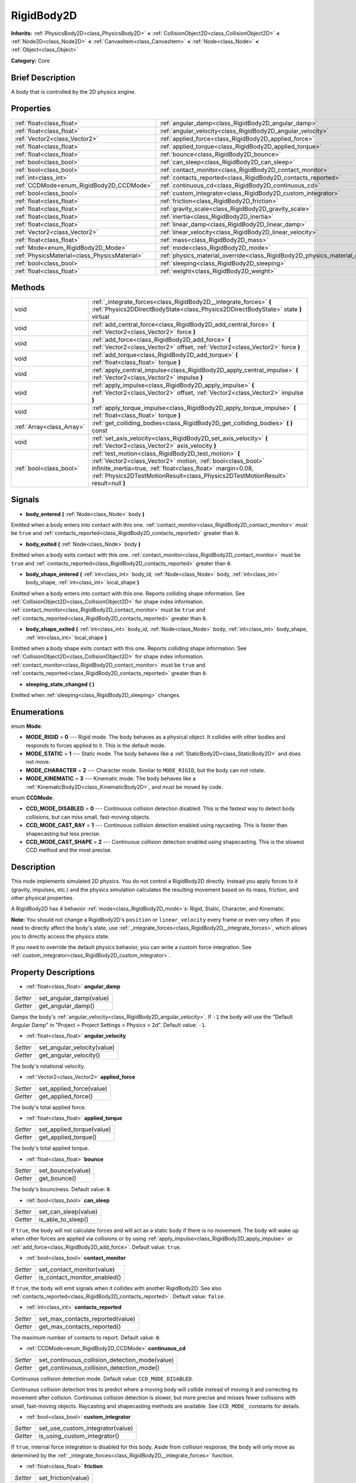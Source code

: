 .. Generated automatically by doc/tools/makerst.py in Godot's source tree.
.. DO NOT EDIT THIS FILE, but the RigidBody2D.xml source instead.
.. The source is found in doc/classes or modules/<name>/doc_classes.

.. _class_RigidBody2D:

RigidBody2D
===========

**Inherits:** :ref:`PhysicsBody2D<class_PhysicsBody2D>` **<** :ref:`CollisionObject2D<class_CollisionObject2D>` **<** :ref:`Node2D<class_Node2D>` **<** :ref:`CanvasItem<class_CanvasItem>` **<** :ref:`Node<class_Node>` **<** :ref:`Object<class_Object>`

**Category:** Core

Brief Description
-----------------

A body that is controlled by the 2D physics engine.

Properties
----------

+-----------------------------------------------+-------------------------------------------------------------------------------+
| :ref:`float<class_float>`                     | :ref:`angular_damp<class_RigidBody2D_angular_damp>`                           |
+-----------------------------------------------+-------------------------------------------------------------------------------+
| :ref:`float<class_float>`                     | :ref:`angular_velocity<class_RigidBody2D_angular_velocity>`                   |
+-----------------------------------------------+-------------------------------------------------------------------------------+
| :ref:`Vector2<class_Vector2>`                 | :ref:`applied_force<class_RigidBody2D_applied_force>`                         |
+-----------------------------------------------+-------------------------------------------------------------------------------+
| :ref:`float<class_float>`                     | :ref:`applied_torque<class_RigidBody2D_applied_torque>`                       |
+-----------------------------------------------+-------------------------------------------------------------------------------+
| :ref:`float<class_float>`                     | :ref:`bounce<class_RigidBody2D_bounce>`                                       |
+-----------------------------------------------+-------------------------------------------------------------------------------+
| :ref:`bool<class_bool>`                       | :ref:`can_sleep<class_RigidBody2D_can_sleep>`                                 |
+-----------------------------------------------+-------------------------------------------------------------------------------+
| :ref:`bool<class_bool>`                       | :ref:`contact_monitor<class_RigidBody2D_contact_monitor>`                     |
+-----------------------------------------------+-------------------------------------------------------------------------------+
| :ref:`int<class_int>`                         | :ref:`contacts_reported<class_RigidBody2D_contacts_reported>`                 |
+-----------------------------------------------+-------------------------------------------------------------------------------+
| :ref:`CCDMode<enum_RigidBody2D_CCDMode>`      | :ref:`continuous_cd<class_RigidBody2D_continuous_cd>`                         |
+-----------------------------------------------+-------------------------------------------------------------------------------+
| :ref:`bool<class_bool>`                       | :ref:`custom_integrator<class_RigidBody2D_custom_integrator>`                 |
+-----------------------------------------------+-------------------------------------------------------------------------------+
| :ref:`float<class_float>`                     | :ref:`friction<class_RigidBody2D_friction>`                                   |
+-----------------------------------------------+-------------------------------------------------------------------------------+
| :ref:`float<class_float>`                     | :ref:`gravity_scale<class_RigidBody2D_gravity_scale>`                         |
+-----------------------------------------------+-------------------------------------------------------------------------------+
| :ref:`float<class_float>`                     | :ref:`inertia<class_RigidBody2D_inertia>`                                     |
+-----------------------------------------------+-------------------------------------------------------------------------------+
| :ref:`float<class_float>`                     | :ref:`linear_damp<class_RigidBody2D_linear_damp>`                             |
+-----------------------------------------------+-------------------------------------------------------------------------------+
| :ref:`Vector2<class_Vector2>`                 | :ref:`linear_velocity<class_RigidBody2D_linear_velocity>`                     |
+-----------------------------------------------+-------------------------------------------------------------------------------+
| :ref:`float<class_float>`                     | :ref:`mass<class_RigidBody2D_mass>`                                           |
+-----------------------------------------------+-------------------------------------------------------------------------------+
| :ref:`Mode<enum_RigidBody2D_Mode>`            | :ref:`mode<class_RigidBody2D_mode>`                                           |
+-----------------------------------------------+-------------------------------------------------------------------------------+
| :ref:`PhysicsMaterial<class_PhysicsMaterial>` | :ref:`physics_material_override<class_RigidBody2D_physics_material_override>` |
+-----------------------------------------------+-------------------------------------------------------------------------------+
| :ref:`bool<class_bool>`                       | :ref:`sleeping<class_RigidBody2D_sleeping>`                                   |
+-----------------------------------------------+-------------------------------------------------------------------------------+
| :ref:`float<class_float>`                     | :ref:`weight<class_RigidBody2D_weight>`                                       |
+-----------------------------------------------+-------------------------------------------------------------------------------+

Methods
-------

+----------------------------+-------------------------------------------------------------------------------------------------------------------------------------------------------------------------------------------------------------------------------------------------------------------------+
| void                       | :ref:`_integrate_forces<class_RigidBody2D__integrate_forces>` **(** :ref:`Physics2DDirectBodyState<class_Physics2DDirectBodyState>` state **)** virtual                                                                                                                 |
+----------------------------+-------------------------------------------------------------------------------------------------------------------------------------------------------------------------------------------------------------------------------------------------------------------------+
| void                       | :ref:`add_central_force<class_RigidBody2D_add_central_force>` **(** :ref:`Vector2<class_Vector2>` force **)**                                                                                                                                                           |
+----------------------------+-------------------------------------------------------------------------------------------------------------------------------------------------------------------------------------------------------------------------------------------------------------------------+
| void                       | :ref:`add_force<class_RigidBody2D_add_force>` **(** :ref:`Vector2<class_Vector2>` offset, :ref:`Vector2<class_Vector2>` force **)**                                                                                                                                     |
+----------------------------+-------------------------------------------------------------------------------------------------------------------------------------------------------------------------------------------------------------------------------------------------------------------------+
| void                       | :ref:`add_torque<class_RigidBody2D_add_torque>` **(** :ref:`float<class_float>` torque **)**                                                                                                                                                                            |
+----------------------------+-------------------------------------------------------------------------------------------------------------------------------------------------------------------------------------------------------------------------------------------------------------------------+
| void                       | :ref:`apply_central_impulse<class_RigidBody2D_apply_central_impulse>` **(** :ref:`Vector2<class_Vector2>` impulse **)**                                                                                                                                                 |
+----------------------------+-------------------------------------------------------------------------------------------------------------------------------------------------------------------------------------------------------------------------------------------------------------------------+
| void                       | :ref:`apply_impulse<class_RigidBody2D_apply_impulse>` **(** :ref:`Vector2<class_Vector2>` offset, :ref:`Vector2<class_Vector2>` impulse **)**                                                                                                                           |
+----------------------------+-------------------------------------------------------------------------------------------------------------------------------------------------------------------------------------------------------------------------------------------------------------------------+
| void                       | :ref:`apply_torque_impulse<class_RigidBody2D_apply_torque_impulse>` **(** :ref:`float<class_float>` torque **)**                                                                                                                                                        |
+----------------------------+-------------------------------------------------------------------------------------------------------------------------------------------------------------------------------------------------------------------------------------------------------------------------+
| :ref:`Array<class_Array>`  | :ref:`get_colliding_bodies<class_RigidBody2D_get_colliding_bodies>` **(** **)** const                                                                                                                                                                                   |
+----------------------------+-------------------------------------------------------------------------------------------------------------------------------------------------------------------------------------------------------------------------------------------------------------------------+
| void                       | :ref:`set_axis_velocity<class_RigidBody2D_set_axis_velocity>` **(** :ref:`Vector2<class_Vector2>` axis_velocity **)**                                                                                                                                                   |
+----------------------------+-------------------------------------------------------------------------------------------------------------------------------------------------------------------------------------------------------------------------------------------------------------------------+
| :ref:`bool<class_bool>`    | :ref:`test_motion<class_RigidBody2D_test_motion>` **(** :ref:`Vector2<class_Vector2>` motion, :ref:`bool<class_bool>` infinite_inertia=true, :ref:`float<class_float>` margin=0.08, :ref:`Physics2DTestMotionResult<class_Physics2DTestMotionResult>` result=null **)** |
+----------------------------+-------------------------------------------------------------------------------------------------------------------------------------------------------------------------------------------------------------------------------------------------------------------------+

Signals
-------

.. _class_RigidBody2D_body_entered:

- **body_entered** **(** :ref:`Node<class_Node>` body **)**

Emitted when a body enters into contact with this one. :ref:`contact_monitor<class_RigidBody2D_contact_monitor>` must be ``true`` and :ref:`contacts_reported<class_RigidBody2D_contacts_reported>` greater than ``0``.

.. _class_RigidBody2D_body_exited:

- **body_exited** **(** :ref:`Node<class_Node>` body **)**

Emitted when a body exits contact with this one. :ref:`contact_monitor<class_RigidBody2D_contact_monitor>` must be ``true`` and :ref:`contacts_reported<class_RigidBody2D_contacts_reported>` greater than ``0``.

.. _class_RigidBody2D_body_shape_entered:

- **body_shape_entered** **(** :ref:`int<class_int>` body_id, :ref:`Node<class_Node>` body, :ref:`int<class_int>` body_shape, :ref:`int<class_int>` local_shape **)**

Emitted when a body enters into contact with this one. Reports colliding shape information. See :ref:`CollisionObject2D<class_CollisionObject2D>` for shape index information. :ref:`contact_monitor<class_RigidBody2D_contact_monitor>` must be ``true`` and :ref:`contacts_reported<class_RigidBody2D_contacts_reported>` greater than ``0``.

.. _class_RigidBody2D_body_shape_exited:

- **body_shape_exited** **(** :ref:`int<class_int>` body_id, :ref:`Node<class_Node>` body, :ref:`int<class_int>` body_shape, :ref:`int<class_int>` local_shape **)**

Emitted when a body shape exits contact with this one. Reports colliding shape information. See :ref:`CollisionObject2D<class_CollisionObject2D>` for shape index information. :ref:`contact_monitor<class_RigidBody2D_contact_monitor>` must be ``true`` and :ref:`contacts_reported<class_RigidBody2D_contacts_reported>` greater than ``0``.

.. _class_RigidBody2D_sleeping_state_changed:

- **sleeping_state_changed** **(** **)**

Emitted when :ref:`sleeping<class_RigidBody2D_sleeping>` changes.

Enumerations
------------

.. _enum_RigidBody2D_Mode:

enum **Mode**:

- **MODE_RIGID** = **0** --- Rigid mode. The body behaves as a physical object. It collides with other bodies and responds to forces applied to it. This is the default mode.

- **MODE_STATIC** = **1** --- Static mode. The body behaves like a :ref:`StaticBody2D<class_StaticBody2D>` and does not move.

- **MODE_CHARACTER** = **2** --- Character mode. Similar to ``MODE_RIGID``, but the body can not rotate.

- **MODE_KINEMATIC** = **3** --- Kinematic mode. The body behaves like a :ref:`KinematicBody2D<class_KinematicBody2D>`, and must be moved by code.

.. _enum_RigidBody2D_CCDMode:

enum **CCDMode**:

- **CCD_MODE_DISABLED** = **0** --- Continuous collision detection disabled. This is the fastest way to detect body collisions, but can miss small, fast-moving objects.

- **CCD_MODE_CAST_RAY** = **1** --- Continuous collision detection enabled using raycasting. This is faster than shapecasting but less precise.

- **CCD_MODE_CAST_SHAPE** = **2** --- Continuous collision detection enabled using shapecasting. This is the slowest CCD method and the most precise.

Description
-----------

This node implements simulated 2D physics. You do not control a RigidBody2D directly. Instead you apply forces to it (gravity, impulses, etc.) and the physics simulation calculates the resulting movement based on its mass, friction, and other physical properties.

A RigidBody2D has 4 behavior :ref:`mode<class_RigidBody2D_mode>`\ s: Rigid, Static, Character, and Kinematic.

**Note:** You should not change a RigidBody2D's ``position`` or ``linear_velocity`` every frame or even very often. If you need to directly affect the body's state, use :ref:`_integrate_forces<class_RigidBody2D__integrate_forces>`, which allows you to directly access the physics state.

If you need to override the default physics behavior, you can write a custom force integration. See :ref:`custom_integrator<class_RigidBody2D_custom_integrator>`.

Property Descriptions
---------------------

.. _class_RigidBody2D_angular_damp:

- :ref:`float<class_float>` **angular_damp**

+----------+-------------------------+
| *Setter* | set_angular_damp(value) |
+----------+-------------------------+
| *Getter* | get_angular_damp()      |
+----------+-------------------------+

Damps the body's :ref:`angular_velocity<class_RigidBody2D_angular_velocity>`. If ``-1`` the body will use the "Default Angular Damp" in "Project > Project Settings > Physics > 2d". Default value: ``-1``.

.. _class_RigidBody2D_angular_velocity:

- :ref:`float<class_float>` **angular_velocity**

+----------+-----------------------------+
| *Setter* | set_angular_velocity(value) |
+----------+-----------------------------+
| *Getter* | get_angular_velocity()      |
+----------+-----------------------------+

The body's rotational velocity.

.. _class_RigidBody2D_applied_force:

- :ref:`Vector2<class_Vector2>` **applied_force**

+----------+--------------------------+
| *Setter* | set_applied_force(value) |
+----------+--------------------------+
| *Getter* | get_applied_force()      |
+----------+--------------------------+

The body's total applied force.

.. _class_RigidBody2D_applied_torque:

- :ref:`float<class_float>` **applied_torque**

+----------+---------------------------+
| *Setter* | set_applied_torque(value) |
+----------+---------------------------+
| *Getter* | get_applied_torque()      |
+----------+---------------------------+

The body's total applied torque.

.. _class_RigidBody2D_bounce:

- :ref:`float<class_float>` **bounce**

+----------+-------------------+
| *Setter* | set_bounce(value) |
+----------+-------------------+
| *Getter* | get_bounce()      |
+----------+-------------------+

The body's bounciness. Default value: ``0``.

.. _class_RigidBody2D_can_sleep:

- :ref:`bool<class_bool>` **can_sleep**

+----------+----------------------+
| *Setter* | set_can_sleep(value) |
+----------+----------------------+
| *Getter* | is_able_to_sleep()   |
+----------+----------------------+

If ``true``, the body will not calculate forces and will act as a static body if there is no movement. The body will wake up when other forces are applied via collisions or by using :ref:`apply_impulse<class_RigidBody2D_apply_impulse>` or :ref:`add_force<class_RigidBody2D_add_force>`. Default value: ``true``.

.. _class_RigidBody2D_contact_monitor:

- :ref:`bool<class_bool>` **contact_monitor**

+----------+------------------------------+
| *Setter* | set_contact_monitor(value)   |
+----------+------------------------------+
| *Getter* | is_contact_monitor_enabled() |
+----------+------------------------------+

If ``true``, the body will emit signals when it collides with another RigidBody2D. See also :ref:`contacts_reported<class_RigidBody2D_contacts_reported>`. Default value: ``false``.

.. _class_RigidBody2D_contacts_reported:

- :ref:`int<class_int>` **contacts_reported**

+----------+----------------------------------+
| *Setter* | set_max_contacts_reported(value) |
+----------+----------------------------------+
| *Getter* | get_max_contacts_reported()      |
+----------+----------------------------------+

The maximum number of contacts to report. Default value: ``0``.

.. _class_RigidBody2D_continuous_cd:

- :ref:`CCDMode<enum_RigidBody2D_CCDMode>` **continuous_cd**

+----------+------------------------------------------------+
| *Setter* | set_continuous_collision_detection_mode(value) |
+----------+------------------------------------------------+
| *Getter* | get_continuous_collision_detection_mode()      |
+----------+------------------------------------------------+

Continuous collision detection mode. Default value: ``CCD_MODE_DISABLED``.

Continuous collision detection tries to predict where a moving body will collide instead of moving it and correcting its movement after collision. Continuous collision detection is slower, but more precise and misses fewer collisions with small, fast-moving objects. Raycasting and shapecasting methods are available. See ``CCD_MODE_`` constants for details.

.. _class_RigidBody2D_custom_integrator:

- :ref:`bool<class_bool>` **custom_integrator**

+----------+----------------------------------+
| *Setter* | set_use_custom_integrator(value) |
+----------+----------------------------------+
| *Getter* | is_using_custom_integrator()     |
+----------+----------------------------------+

If ``true``, internal force integration is disabled for this body. Aside from collision response, the body will only move as determined by the :ref:`_integrate_forces<class_RigidBody2D__integrate_forces>` function.

.. _class_RigidBody2D_friction:

- :ref:`float<class_float>` **friction**

+----------+---------------------+
| *Setter* | set_friction(value) |
+----------+---------------------+
| *Getter* | get_friction()      |
+----------+---------------------+

The body's friction. Values range from ``0`` (frictionless) to ``1`` (maximum friction). Default value: ``1``.

.. _class_RigidBody2D_gravity_scale:

- :ref:`float<class_float>` **gravity_scale**

+----------+--------------------------+
| *Setter* | set_gravity_scale(value) |
+----------+--------------------------+
| *Getter* | get_gravity_scale()      |
+----------+--------------------------+

Multiplies the gravity applied to the body. The body's gravity is calculated from the "Default Gravity" value in "Project > Project Settings > Physics > 2d" and/or any additional gravity vector applied by :ref:`Area2D<class_Area2D>`\ s. Default value: ``1``.

.. _class_RigidBody2D_inertia:

- :ref:`float<class_float>` **inertia**

+----------+--------------------+
| *Setter* | set_inertia(value) |
+----------+--------------------+
| *Getter* | get_inertia()      |
+----------+--------------------+

The body's moment of inertia. This is like mass, but for rotation: it determines how much torque it takes to rotate the body. The moment of inertia is usually computed automatically from the mass and the shapes, but this function allows you to set a custom value. Set 0 (or negative) inertia to return to automatically computing it.

.. _class_RigidBody2D_linear_damp:

- :ref:`float<class_float>` **linear_damp**

+----------+------------------------+
| *Setter* | set_linear_damp(value) |
+----------+------------------------+
| *Getter* | get_linear_damp()      |
+----------+------------------------+

Damps the body's :ref:`linear_velocity<class_RigidBody2D_linear_velocity>`. If ``-1`` the body will use the "Default Linear Damp" in "Project > Project Settings > Physics > 2d". Default value: ``-1``.

.. _class_RigidBody2D_linear_velocity:

- :ref:`Vector2<class_Vector2>` **linear_velocity**

+----------+----------------------------+
| *Setter* | set_linear_velocity(value) |
+----------+----------------------------+
| *Getter* | get_linear_velocity()      |
+----------+----------------------------+

The body's linear velocity.

.. _class_RigidBody2D_mass:

- :ref:`float<class_float>` **mass**

+----------+-----------------+
| *Setter* | set_mass(value) |
+----------+-----------------+
| *Getter* | get_mass()      |
+----------+-----------------+

The body's mass. Default value: ``1``.

.. _class_RigidBody2D_mode:

- :ref:`Mode<enum_RigidBody2D_Mode>` **mode**

+----------+-----------------+
| *Setter* | set_mode(value) |
+----------+-----------------+
| *Getter* | get_mode()      |
+----------+-----------------+

The body's mode. See ``MODE_*`` constants. Default value: ``MODE_RIGID``.

.. _class_RigidBody2D_physics_material_override:

- :ref:`PhysicsMaterial<class_PhysicsMaterial>` **physics_material_override**

+----------+--------------------------------------+
| *Setter* | set_physics_material_override(value) |
+----------+--------------------------------------+
| *Getter* | get_physics_material_override()      |
+----------+--------------------------------------+

.. _class_RigidBody2D_sleeping:

- :ref:`bool<class_bool>` **sleeping**

+----------+---------------------+
| *Setter* | set_sleeping(value) |
+----------+---------------------+
| *Getter* | is_sleeping()       |
+----------+---------------------+

If ``true``, the body is sleeping and will not calculate forces until woken up by a collision or by using :ref:`apply_impulse<class_RigidBody2D_apply_impulse>` or :ref:`add_force<class_RigidBody2D_add_force>`.

.. _class_RigidBody2D_weight:

- :ref:`float<class_float>` **weight**

+----------+-------------------+
| *Setter* | set_weight(value) |
+----------+-------------------+
| *Getter* | get_weight()      |
+----------+-------------------+

The body's weight based on its mass and the "Default Gravity" value in "Project > Project Settings > Physics > 2d".

Method Descriptions
-------------------

.. _class_RigidBody2D__integrate_forces:

- void **_integrate_forces** **(** :ref:`Physics2DDirectBodyState<class_Physics2DDirectBodyState>` state **)** virtual

Allows you to read and safely modify the simulation state for the object. Use this instead of Node._physics_process if you need to directly change the body's ``position`` or other physics properties. By default, it works in addition to the usual physics behavior, but :ref:`custom_integrator<class_RigidBody2D_custom_integrator>` allows you to disable the default behavior and write custom force integration for a body.

.. _class_RigidBody2D_add_central_force:

- void **add_central_force** **(** :ref:`Vector2<class_Vector2>` force **)**

Adds a constant directional force without affecting rotation.

.. _class_RigidBody2D_add_force:

- void **add_force** **(** :ref:`Vector2<class_Vector2>` offset, :ref:`Vector2<class_Vector2>` force **)**

Adds a positioned force to the body. Both the force and the offset from the body origin are in global coordinates.

.. _class_RigidBody2D_add_torque:

- void **add_torque** **(** :ref:`float<class_float>` torque **)**

Adds a constant rotational force.

.. _class_RigidBody2D_apply_central_impulse:

- void **apply_central_impulse** **(** :ref:`Vector2<class_Vector2>` impulse **)**

Applies a directional impulse without affecting rotation.

.. _class_RigidBody2D_apply_impulse:

- void **apply_impulse** **(** :ref:`Vector2<class_Vector2>` offset, :ref:`Vector2<class_Vector2>` impulse **)**

Applies a positioned impulse to the body (which will be affected by the body mass and shape). This is the equivalent of hitting a billiard ball with a cue: a force that is applied instantaneously. Both the impulse and the offset from the body origin are in global coordinates.

.. _class_RigidBody2D_apply_torque_impulse:

- void **apply_torque_impulse** **(** :ref:`float<class_float>` torque **)**

Applies a rotational impulse to the body.

.. _class_RigidBody2D_get_colliding_bodies:

- :ref:`Array<class_Array>` **get_colliding_bodies** **(** **)** const

Returns a list of the bodies colliding with this one. Use :ref:`contacts_reported<class_RigidBody2D_contacts_reported>` to set the maximum number reported. You must also set :ref:`contact_monitor<class_RigidBody2D_contact_monitor>` to ``true``. Note that the result of this test is not immediate after moving objects. For performance, list of collisions is updated once per frame and before the physics step. Consider using signals instead.

.. _class_RigidBody2D_set_axis_velocity:

- void **set_axis_velocity** **(** :ref:`Vector2<class_Vector2>` axis_velocity **)**

Sets the body's velocity on the given axis. The velocity in the given vector axis will be set as the given vector length. This is useful for jumping behavior.

.. _class_RigidBody2D_test_motion:

- :ref:`bool<class_bool>` **test_motion** **(** :ref:`Vector2<class_Vector2>` motion, :ref:`bool<class_bool>` infinite_inertia=true, :ref:`float<class_float>` margin=0.08, :ref:`Physics2DTestMotionResult<class_Physics2DTestMotionResult>` result=null **)**

Returns ``true`` if a collision would result from moving in the given vector. ``margin`` increases the size of the shapes involved in the collision detection, and ``result`` is an object of type :ref:`Physics2DTestMotionResult<class_Physics2DTestMotionResult>`, which contains additional information about the collision (should there be one).

